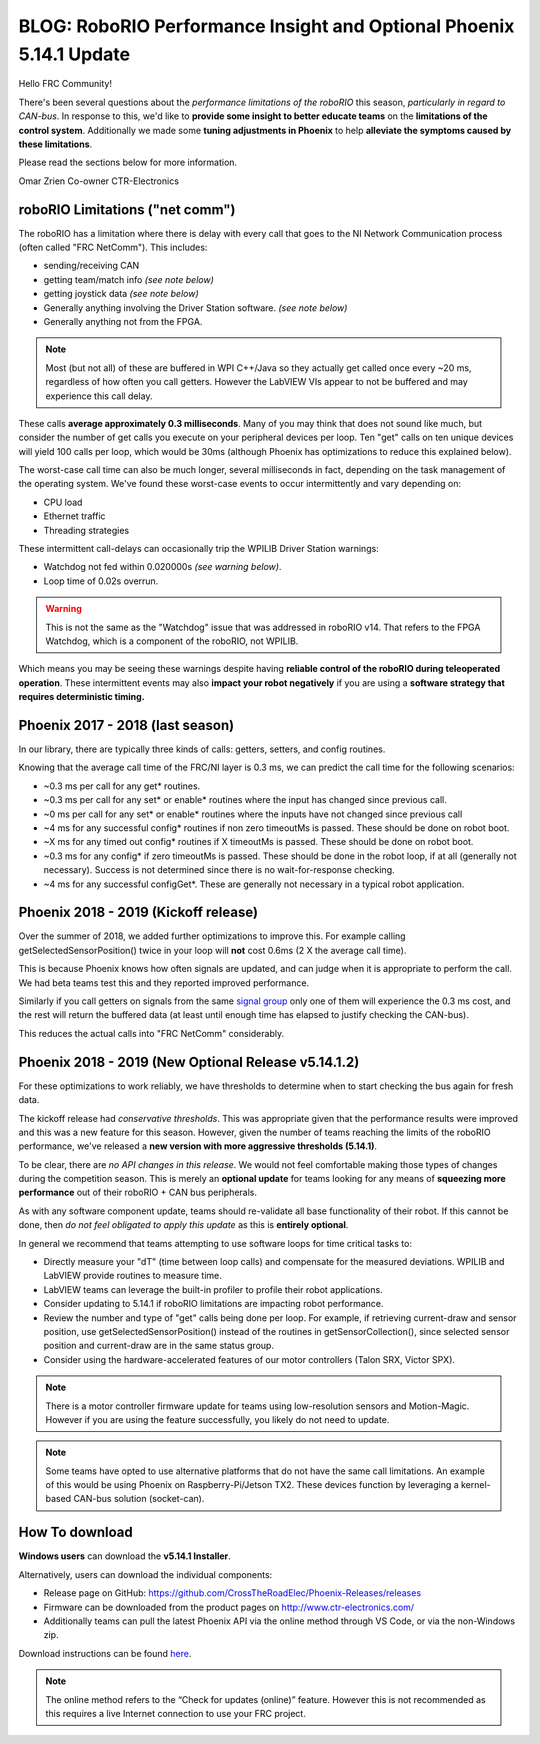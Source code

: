 .. post:: Mar 9, 2019

BLOG: RoboRIO Performance Insight and Optional Phoenix 5.14.1 Update
====================================================================

Hello FRC Community!

There's been several questions about the *performance limitations of the roboRIO* this season, *particularly in regard to CAN-bus*.
In response to this, we'd like to **provide some insight to better educate teams** on the **limitations of the control system**.
Additionally we made some **tuning adjustments in Phoenix** to help **alleviate the symptoms caused by these limitations**.

Please read the sections below for more information.

Omar Zrien
Co-owner CTR-Electronics


roboRIO Limitations ("net comm")
~~~~~~~~~~~~~~~~~~~~~~~~~~~~~~~~~~~~~~~~~~~~~~~~~~~~~~~~~~~~~~~~~~~~
The roboRIO has a limitation where there is delay with every call that goes to the NI Network Communication process (often called "FRC NetComm").
This includes:

- sending/receiving CAN
- getting team/match info *(see note below)*
- getting joystick data *(see note below)*
- Generally anything involving the Driver Station software. *(see note below)*
- Generally anything not from the FPGA.

.. note:: Most (but not all) of these are buffered in WPI C++/Java so they actually get called once every ~20 ms, regardless of how often you call getters.  However the LabVIEW VIs appear to not be buffered and may experience this call delay.

These calls **average approximately 0.3 milliseconds**.  Many of you may think that does not sound like much, but consider the number of get calls you execute on your peripheral devices per loop.  Ten "get" calls on ten unique devices will yield 100 calls per loop, which would be 30ms (although Phoenix has optimizations to reduce this explained below).

The worst-case call time can also be much longer, several milliseconds in fact, depending on the task management of the operating system.
We've found these worst-case events to occur intermittently and vary depending on:

- CPU load
- Ethernet traffic
- Threading strategies

These intermittent call-delays can occasionally trip the WPILIB Driver Station warnings:

- Watchdog not fed within 0.020000s *(see warning below)*.
- Loop time of 0.02s overrun.

.. warning:: This is not the same as the "Watchdog" issue that was addressed in roboRIO v14.  That refers to the FPGA Watchdog, which is a component of the roboRIO, not WPILIB.

Which means you may be seeing these warnings despite having **reliable control of the roboRIO during teleoperated operation**.
These intermittent events may also **impact your robot negatively** if you are using a **software strategy that requires deterministic timing.**

Phoenix 2017 - 2018 (last season)
~~~~~~~~~~~~~~~~~~~~~~~~~~~~~~~~~~~~~~~~~~~~~~~~~~~~~~~~~~~~~~~~~~~~
In our library, there are typically three kinds of calls: getters, setters, and config routines.

Knowing that the average call time of the FRC/NI layer is 0.3 ms, we can predict the call time for the following scenarios:

- ~0.3 ms per call for any get* routines.
- ~0.3 ms per call for any set* or enable* routines where the input has changed since previous call.
- ~0 ms per call for any set* or enable* routines where the inputs have not changed since previous call
- ~4 ms for any successful config* routines if non zero timeoutMs is passed. These should be done on robot boot.
- ~X ms for any timed out config* routines if X timeoutMs is passed. These should be done on robot boot.
- ~0.3 ms for any config* if zero timeoutMs is passed. These should be done in the robot loop, if at all (generally not necessary). Success is not determined since there is no wait-for-response checking.
- ~4 ms for any successful configGet*. These are generally not necessary in a typical robot application.


Phoenix 2018 - 2019 (Kickoff release)
~~~~~~~~~~~~~~~~~~~~~~~~~~~~~~~~~~~~~~~~~~~~~~~~~~~~~~~~~~~~~~~~~~~~
Over the summer of 2018, we added further optimizations to improve this.
For example calling getSelectedSensorPosition() twice in your loop will **not** cost 0.6ms (2 X the average call time).

This is because Phoenix knows how often signals are updated, and can judge when it is appropriate to perform the call.
We had beta teams test this and they reported improved performance.

Similarly if you call getters on signals from the same `signal group <https://phoenix-documentation.readthedocs.io/en/latest/ch18_CommonAPI.html#status-groups>`_ only one of them will experience the 0.3 ms cost, and the rest will return the buffered data (at least until enough time has elapsed to justify checking the CAN-bus).

This reduces the actual calls into "FRC NetComm" considerably.

Phoenix 2018 - 2019 (New Optional Release v5.14.1.2)
~~~~~~~~~~~~~~~~~~~~~~~~~~~~~~~~~~~~~~~~~~~~~~~~~~~~~~~~~~~~~~~~~~~~
For these optimizations to work reliably, we have thresholds to determine when to start checking the bus again for fresh data.

The kickoff release had *conservative thresholds*.  This was appropriate given that the performance results were improved and this was a new feature for this season.
However, given the number of teams reaching the limits of the roboRIO performance, we've released a **new version with more aggressive thresholds (5.14.1)**.

To be clear, there are *no API changes in this release*.  We would not feel comfortable making those types of changes during the competition season.
This is merely an **optional update** for teams looking for any means of **squeezing more performance** out of their roboRIO + CAN bus peripherals.

As with any software component update, teams should re-validate all base functionality of their robot.  
If this cannot be done, then *do not feel obligated to apply this update* as this is **entirely optional**.

In general we recommend that teams attempting to use software loops for time critical tasks to:

- Directly measure your "dT" (time between loop calls) and compensate for the measured deviations.  WPILIB and LabVIEW provide routines to measure time.
- LabVIEW teams can leverage the built-in profiler to profile their robot applications.
- Consider updating to 5.14.1 if roboRIO limitations are impacting robot performance.
- Review the number and type of "get" calls being done per loop.  For example, if retrieving current-draw and sensor position, use getSelectedSensorPosition() instead of the routines in getSensorCollection(), since selected sensor position and current-draw are in the same status group.
- Consider using the hardware-accelerated features of our motor controllers (Talon SRX, Victor SPX).

.. note:: There is a motor controller firmware update for teams using low-resolution sensors and Motion-Magic.  However if you are using the feature successfully, you likely do not need to update.

.. note:: Some teams have opted to use alternative platforms that do not have the same call limitations.  An example of this would be using Phoenix on Raspberry-Pi/Jetson TX2.  These devices function by leveraging a kernel-based CAN-bus solution (socket-can).

How To download
~~~~~~~~~~~~~~~~~~~~~~~~~~~~~~~~~~~~~~~~~~~~~~~~~~~~~~~~~~~~~~~~~~~~
**Windows users** can download the **v5.14.1 Installer**.

Alternatively, users can download the individual components:

- Release page on GitHub: https://github.com/CrossTheRoadElec/Phoenix-Releases/releases
- Firmware can be downloaded from the product pages on http://www.ctr-electronics.com/
- Additionally teams can pull the latest Phoenix API via the online method through VS Code, or via the non-Windows zip.

Download instructions can be found `here <https://phoenix-documentation.readthedocs.io/en/latest/ch05_PrepWorkstation.html#what-to-download-and-why>`_.

.. note:: The online method refers to the “Check for updates (online)” feature. However this is not recommended as this requires a live Internet connection to use your FRC project.

